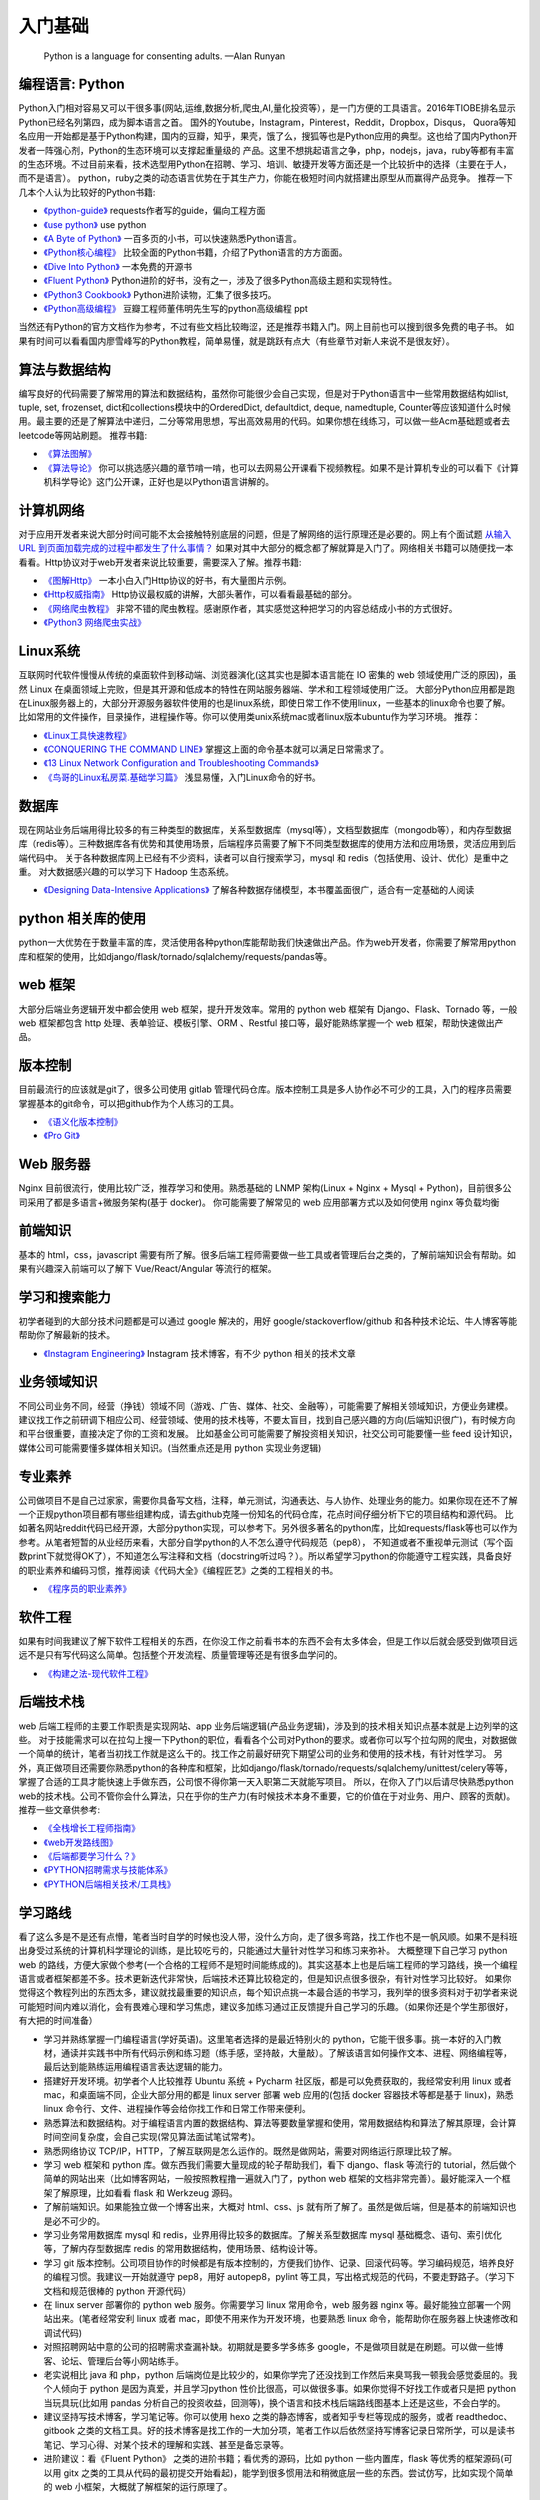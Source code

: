 .. _basics:

入门基础
=====================================================================

..

  Python is a language for consenting adults. —Alan Runyan

编程语言: Python
--------------------------------------
Python入门相对容易又可以干很多事(网站,运维,数据分析,爬虫,AI,量化投资等），是一门方便的工具语言。2016年TIOBE排名显示Python已经名列第四，成为脚本语言之首。
国外的Youtube，Instagram，Pinterest，Reddit，Dropbox，Disqus，
Quora等知名应用一开始都是基于Python构建，国内的豆瓣，知乎，果壳，饿了么，搜狐等也是Python应用的典型。这也给了国内Python开发者一阵强心剂，Python的生态环境可以支撑起重量级的
产品。这里不想挑起语言之争，php，nodejs，java，ruby等都有丰富的生态环境。不过目前来看，技术选型用Python在招聘、学习、培训、敏捷开发等方面还是一个比较折中的选择（主要在于人，而不是语言）。
python，ruby之类的动态语言优势在于其生产力，你能在极短时间内就搭建出原型从而赢得产品竞争。
推荐一下几本个人认为比较好的Python书籍:

* `《python-guide》 <http://docs.python-guide.org/>`_ requests作者写的guide，偏向工程方面

* `《use python》 <http://use-python.readthedocs.io/zh_CN/latest/>`_ use python

* `《A Byte of Python》 <http://python.swaroopch.com/>`_ 一百多页的小书，可以快速熟悉Python语言。

* `《Python核心编程》 <https://book.douban.com/subject/26801374/>`_ 比较全面的Python书籍，介绍了Python语言的方方面面。

* `《Dive Into Python》 <http://www.diveintopython.net/>`_ 一本免费的开源书

* `《Fluent Python》 <https://book.douban.com/subject/26278021/>`_ Python进阶的好书，没有之一，涉及了很多Python高级主题和实现特性。

* `《Python3 Cookbook》 <http://python3-cookbook.readthedocs.io/>`_ Python进阶读物，汇集了很多技巧。

* `《Python高级编程》 <http://dongweiming.github.io/Expert-Python/>`_ 豆瓣工程师董伟明先生写的python高级编程 ppt


当然还有Python的官方文档作为参考，不过有些文档比较晦涩，还是推荐书籍入门。网上目前也可以搜到很多免费的电子书。
如果有时间可以看看国内廖雪峰写的Python教程，简单易懂，就是跳跃有点大（有些章节对新人来说不是很友好）。


算法与数据结构
----------------------------
编写良好的代码需要了解常用的算法和数据结构，虽然你可能很少会自己实现，但是对于Python语言中一些常用数据结构如list, tuple, set, frozenset, dict和collections模块中的OrderedDict, defaultdict, deque, namedtuple, Counter等应该知道什么时候用。最主要的还是了解算法中递归，二分等常用思想，写出高效易用的代码。如果你想在线练习，可以做一些Acm基础题或者去leetcode等网站刷题。
推荐书籍:

* `《算法图解》 <https://book.douban.com/subject/26979890/>`_
* `《算法导论》 <https://book.douban.com/subject/20432061/>`_
  你可以挑选感兴趣的章节啃一啃，也可以去网易公开课看下视频教程。如果不是计算机专业的可以看下《计算机科学导论》这门公开课，正好也是以Python语言讲解的。


计算机网络
----------------------------
对于应用开发者来说大部分时间可能不太会接触特别底层的问题，但是了解网络的运行原理还是必要的。网上有个面试题  `从输入URL 到页面加载完成的过程中都发生了什么事情？ <http://fex.baidu.com/blog/2014/05/what-happen/>`_ 如果对其中大部分的概念都了解就算是入门了。网络相关书籍可以随便找一本看看。Http协议对于web开发者来说比较重要，需要深入了解。推荐书籍:

* `《图解Http》 <https://book.douban.com/subject/25863515/>`_
  一本小白入门Http协议的好书，有大量图片示例。
* `《Http权威指南》 <https://book.douban.com/subject/10746113/>`_
  Http协议最权威的讲解，大部头著作，可以看看最基础的部分。
* `《网络爬虫教程》 <https://piaosanlang.gitbooks.io/spiders/01day/README1.html>`_
  非常不错的爬虫教程。感谢原作者，其实感觉这种把学习的内容总结成小书的方式很好。
* `《Python3 网络爬虫实战》 <https://germey.gitbooks.io/python3webspider/>`_


Linux系统
----------
互联网时代软件慢慢从传统的桌面软件到移动端、浏览器演化(这其实也是脚本语言能在 IO 密集的 web 领域使用广泛的原因)，虽然 Linux 在桌面领域上完败，但是其开源和低成本的特性在网站服务器端、学术和工程领域使用广泛。
大部分Python应用都是跑在Linux服务器上的，大部分开源服务器软件使用的也是linux系统，即使日常工作不使用linux，一些基本的linux命令也要了解。
比如常用的文件操作，目录操作，进程操作等。你可以使用类unix系统mac或者linux版本ubuntu作为学习环境。
推荐：

* `《Linux工具快速教程》 <https://linuxtools-rst.readthedocs.io/zh_CN/latest/>`_
* `《CONQUERING THE COMMAND LINE》 <http://conqueringthecommandline.com/book/>`_ 掌握这上面的命令基本就可以满足日常需求了。
* `《13 Linux Network Configuration and Troubleshooting Commands》 <https://www.tecmint.com/linux-network-configuration-and-troubleshooting-commands/>`_
* `《鸟哥的Linux私房菜.基础学习篇》 <https://book.douban.com/subject/4889838/>`_ 浅显易懂，入门Linux命令的好书。


数据库
----------
现在网站业务后端用得比较多的有三种类型的数据库，关系型数据库（mysql等），文档型数据库（mongodb等），和内存型数据库（redis等）。三种数据库各有优势和其使用场景，后端程序员需要了解下不同类型数据库的使用方法和应用场景，灵活应用到后端代码中。
关于各种数据库网上已经有不少资料，读者可以自行搜索学习，mysql 和 redis（包括使用、设计、优化）是重中之重。
对大数据感兴趣的可以学习下 Hadoop 生态系统。

* `《Designing Data-Intensive Applications》 <https://book.douban.com/subject/26197294/>`_
  了解各种数据存储模型，本书覆盖面很广，适合有一定基础的人阅读


python 相关库的使用
-------------------
python一大优势在于数量丰富的库，灵活使用各种python库能帮助我们快速做出产品。作为web开发者，你需要了解常用python库和框架的使用，比如django/flask/tornado/sqlalchemy/requests/pandas等。

web 框架
-------------------
大部分后端业务逻辑开发中都会使用 web 框架，提升开发效率。常用的 python web 框架有 Django、Flask、Tornado 等，一般 web
框架都包含 http 处理、表单验证、模板引擎、ORM 、Restful 接口等，最好能熟练掌握一个 web 框架，帮助快速做出产品。

版本控制
----------
目前最流行的应该就是git了，很多公司使用 gitlab 管理代码仓库。版本控制工具是多人协作必不可少的工具，入门的程序员需要掌握基本的git命令，可以把github作为个人练习的工具。

* `《语义化版本控制》 <http://semver.org/lang/zh-CN/>`_
* `《Pro Git》 <https://git-scm.com/book/en/v2>`_

Web 服务器
----------
Nginx 目前很流行，使用比较广泛，推荐学习和使用。熟悉基础的 LNMP 架构(Linux + Nginx + Mysql + Python)，目前很多公司采用了都是多语言+微服务架构(基于 docker)。
你可能需要了解常见的 web 应用部署方式以及如何使用 nginx 等负载均衡

前端知识
----------
基本的 html，css，javascript 需要有所了解。很多后端工程师需要做一些工具或者管理后台之类的，了解前端知识会有帮助。如果有兴趣深入前端可以了解下 Vue/React/Angular 等流行的框架。

学习和搜索能力
--------------
初学者碰到的大部分技术问题都是可以通过 google 解决的，用好 google/stackoverflow/github 和各种技术论坛、牛人博客等能帮助你了解最新的技术。

* `《Instagram Engineering》 <https://engineering.instagram.com/>`_ Instagram 技术博客，有不少 python 相关的技术文章


业务领域知识
------------
不同公司业务不同，经营（挣钱）领域不同（游戏、广告、媒体、社交、金融等），可能需要了解相关领域知识，方便业务建模。建议找工作之前研调下相应公司、经营领域、使用的技术栈等，不要太盲目，找到自己感兴趣的方向(后端知识很广)，有时候方向和平台很重要，直接决定了你的工资和发展。
比如基金公司可能需要了解投资相关知识，社交公司可能要懂一些 feed 设计知识，媒体公司可能需要懂多媒体相关知识。(当然重点还是用 python 实现业务逻辑)

专业素养
----------
公司做项目不是自己过家家，需要你具备写文档，注释，单元测试，沟通表达、与人协作、处理业务的能力。如果你现在还不了解一个正规python项目都有哪些组建构成，请去github克隆一份知名的代码仓库，花点时间仔细分析下它的项目结构和源代码。
比如著名网站reddit代码已经开源，大部分python实现，可以参考下。另外很多著名的python库，比如requests/flask等也可以作为参考。从笔者短暂的从业经历来看，大部分自学python的人不怎么遵守代码规范（pep8），
不知道或者不重视单元测试（写个函数print下就觉得OK了），不知道怎么写注释和文档（docstring听过吗？）。所以希望学习python的你能遵守工程实践，具备良好的职业素养和编码习惯，推荐阅读《代码大全》《编程匠艺》之类的工程相关的书。

* `《程序员的职业素养》 <https://book.douban.com/subject/11614538/>`_


软件工程
------------
如果有时间我建议了解下软件工程相关的东西，在你没工作之前看书本的东西不会有太多体会，但是工作以后就会感受到做项目远远不是只有写代码这么简单。包括整个开发流程、质量管理等还是有很多血学问的。

* `《构建之法-现代软件工程》 <https://book.douban.com/subject/27069503/>`_


后端技术栈
----------
web 后端工程师的主要工作职责是实现网站、app 业务后端逻辑(产品业务逻辑)，涉及到的技术相关知识点基本就是上边列举的这些。
对于技能需求可以在拉勾上搜一下Python的职位，看看各个公司对Python的要求。或者你可以写个拉勾网的爬虫，对数据做一个简单的统计，笔者当初找工作就是这么干的。找工作之前最好研究下期望公司的业务和使用的技术栈，有针对性学习。
另外，真正做项目还需要你熟悉python的各种库和框架，比如django/flask/tornado/requests/sqlalchemy/unittest/celery等等，掌握了合适的工具才能快速上手做东西，公司恨不得你第一天入职第二天就能写项目。
所以，在你入了门以后请尽快熟悉python web的技术栈。公司不管你会什么算法，只在乎你的生产力(有时候技术本身不重要，它的价值在于对业务、用户、顾客的贡献)。
推荐一些文章供参考:


* `《全栈增长工程师指南》 <https://github.com/phodal/growth-ebook>`_
* `《web开发路线图》 <http://skill.phodal.com/>`_
* `《后端都要学习什么？》 <https://www.zhihu.com/question/24952874>`_
* `《PYTHON招聘需求与技能体系》 <http://www.wklken.me/posts/2013/12/21/python-jd.html>`_
* `《PYTHON后端相关技术/工具栈》 <http://www.wklken.me/posts/2014/07/26/python-tech-stack.html>`_


学习路线
----------
看了这么多是不是还有点懵，笔者当时自学的时候也没人带，没什么方向，走了很多弯路，找工作也不是一帆风顺。如果不是科班出身受过系统的计算机科学理论的训练，是比较吃亏的，只能通过大量针对性学习和练习来弥补。
大概整理下自己学习 python web 的路线，方便大家做个参考(一个合格的工程师不是短时间能练成的)。其实这基本上也是后端工程师的学习路线，换一个编程语言或者框架都差不多。技术更新迭代非常快，后端技术还算比较稳定的，但是知识点很多很杂，有针对性学习比较好。
如果你觉得这个教程列出的东西太多，建议就找最重要的知识点，每个知识点挑一本最合适的书学习，我列举的很多资料对于初学者来说可能短时间内难以消化，会有畏难心理和学习焦虑，建议多加练习通过正反馈提升自己学习的乐趣。（如果你还是个学生那很好，有大把的时间准备）

- 学习并熟练掌握一门编程语言(学好英语)。这里笔者选择的是最近特别火的 python，它能干很多事。挑一本好的入门教材，通读并实践书中所有代码示例和练习题（练手感，坚持敲，大量敲）。了解该语言如何操作文本、进程、网络编程等，最后达到能熟练运用编程语言表达逻辑的能力。
- 搭建好开发环境。初学者个人比较推荐 Ubuntu 系统 + Pycharm 社区版，都是可以免费获取的，我经常安利用 linux 或者 mac，和桌面端不同，企业大部分用的都是 linux server 部署 web 应用的(包括 docker 容器技术等都是基于 linux)，熟悉 linux 命令行、文件、进程操作等会给你找工作和日常工作带来便利。
- 熟悉算法和数据结构。对于编程语言内置的数据结构、算法等要数量掌握和使用，常用数据结构和算法了解其原理，会计算时间空间复杂度，会自己实现(常见算法面试笔试常考)。
- 熟悉网络协议 TCP/IP，HTTP，了解互联网是怎么运作的。既然是做网站，需要对网络运行原理比较了解。
- 学习 web 框架和 python 库。做东西我们需要大量现成的轮子帮助我们，看下 django、flask 等流行的 tutorial，然后做个简单的网站出来（比如博客网站，一般按照教程撸一遍就入门了，python web 框架的文档非常完善）。最好能深入一个框架了解原理，比如看看 flask 和 Werkzeug 源码。
- 了解前端知识。如果能独立做一个博客出来，大概对 html、css、js 就有所了解了。虽然是做后端，但是基本的前端知识也是必不可少的。
- 学习业务常用数据库 mysql 和 redis，业界用得比较多的数据库。了解关系型数据库 mysql 基础概念、语句、索引优化等，了解内存型数据库 redis 的常用数据结构，使用场景、结构设计等。
- 学习 git 版本控制。公司项目协作的时候都是有版本控制的，方便我们协作、记录、回滚代码等。学习编码规范，培养良好的编程习惯。我建议一开始就遵守 pep8，用好 autopep8，pylint 等工具，写出格式规范的代码，不要走野路子。（学习下文档和规范很棒的 python 开源代码）
- 在 linux server 部署你的 python web 服务。你需要学习 linux 常用命令，web 服务器 nginx 等。最好能独立部署一个网站出来。(笔者经常安利 linux 或者 mac，即使不用来作为开发环境，也要熟悉 linux 命令，能帮助你在服务器上快速修改和调试代码)
- 对照招聘网站中意的公司的招聘需求查漏补缺。初期就是要多学多练多 google，不是做项目就是在刷题。可以做一些博客、论坛、管理后台等小网站练手。
- 老实说相比 java 和 php，python 后端岗位是比较少的，如果你学完了还没找到工作然后来臭骂我一顿我会感觉委屈的。我个人倾向于 python 是因为真爱，并且学习python 性价比很高，可以做很多事。如果你觉得不好找工作或者只是把 python 当玩具玩(比如用 pandas 分析自己的投资收益，回测等)，换个语言和技术栈后端路线图基本上还是这些，不会白学的。
- 建议坚持写技术博客，学习笔记等。你可以使用 hexo 之类的静态博客，或者知乎专栏等现成的服务，或者 readthedoc、gitbook 之类的文档工具。好的技术博客是找工作的一大加分项，笔者工作以后依然坚持写博客记录日常所学，可以是读书笔记、学习心得、对某个技术的理解和实践、甚至是备忘录等。
- 进阶建议：看《Fluent Python》 之类的进阶书籍；看优秀的源码，比如 python 一些内置库，flask 等优秀的框架源码(可以用 gitx 之类的工具从代码的最初提交开始看起)，能学到很多惯用法和稍微底层一些的东西。尝试仿写，比如实现个简单的 web 小框架，大概就了解框架的运行原理了。

求职与面试
------------
最近笔者也开始当面试官了，之前求职的时候每次面试都会充分准备（当然也挂过很多次），提前一个月左右开始回顾重点理论知识(看面试相关的书)，刷常用算法，练习手写代码，看相对岗位的招聘需求等。最近面试就发现很多面试者无论是否是有经验都准备不足，忽略了基础知识。
如果没有知名公司或者项目相关背景，很多招聘要求比较高的公司都会比较看重理论基础和学习能力。公司最好能有一份针对初级、中级、高级岗位的题目，尽量覆盖面广泛、难度适中，防止因为面试官的个人喜好影响面试结果。

- 电子简历尽量用 pdf 格式，方便跨平台打开。doc 等格式在不同的电脑上打开会有排版问题，很多后端技术面试官可能使用的是 mac 或者 linux。
- 提前复习回顾重点知识，防止卡在基础上。比如 mac 下著名的 brew 工具作者面试 google 就因为没写出来反转二叉树被拒，后来去了苹果😂.(这就只能看人品和运气和眼缘了，如果没见到二面面试官或者 hr，大概率是挂了)。（树、链表、哈希表、二分、快排、TCP/UDP、HTTP、数据库ACID、索引优化等常考点）。
- 白板编程，练习在纸上手写代码。虽然很多求职者都很抵触手写代码，但是白板编程确实是一种比较好的区分方式。你的思考过程、编码习惯、编码规范等都能看出来。
- 面试的时候准备充分，简历要与招聘方需求对等。笔者每次面试都会带上白纸、笔、简历、电脑等，即使面试没过，至少也让面试官感觉我是有诚意的，给对方留下好印象。
- 加分项：github、个人技术博客、开源项目、技术论坛帐号等，让面试官有更多渠道了解你，有时候仅仅根据几十分钟的面试来评判面试者是有失偏颇的。（比如面试者临场发挥不好；面试官个人偏好；会的都不问，问的都不会等）

* `《interview_python》 <https://github.com/taizilongxu/interview_python>`_ python 面试题
* `《程序员面试金典》 <https://github.com/taizilongxu/interview_python>`_ 程序员面试

系统设计进阶
------------
对于有经验的工程师来说，系统设计也是一项重要的能力（也是除了存储系统、程序设计、网络通讯、操作系统之外经常被面试考到的）。比如设计一个短网址服务、简单的 feed 流系统、推荐系统、发号器服务等。笔者也处于学习中，推荐个资料供参考：

* `《https://github.com/PegasusWang/system-design-primer》 <https://github.com/PegasusWang/system-design-primer>`_ 关于系统设计和架构设计相关的资料
